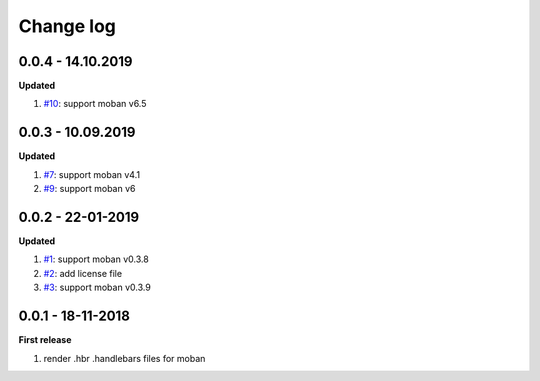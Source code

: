 Change log
================================================================================

0.0.4 - 14.10.2019
--------------------------------------------------------------------------------

**Updated**

#. `#10 <https://github.com/moremoban/moban-handlebars/issues/10>`_: support
   moban v6.5

0.0.3 - 10.09.2019
--------------------------------------------------------------------------------

**Updated**

#. `#7 <https://github.com/moremoban/moban-handlebars/issues/7>`_: support moban
   v4.1
#. `#9 <https://github.com/moremoban/moban-handlebars/issues/9>`_: support moban
   v6

0.0.2 - 22-01-2019
--------------------------------------------------------------------------------

**Updated**

#. `#1 <https://github.com/moremoban/moban-handlebars/issues/1>`_: support moban
   v0.3.8
#. `#2 <https://github.com/moremoban/moban-handlebars/issues/2>`_: add license
   file
#. `#3 <https://github.com/moremoban/moban-handlebars/issues/3>`_: support moban
   v0.3.9

0.0.1 - 18-11-2018
--------------------------------------------------------------------------------

**First release**

#. render .hbr .handlebars files for moban
